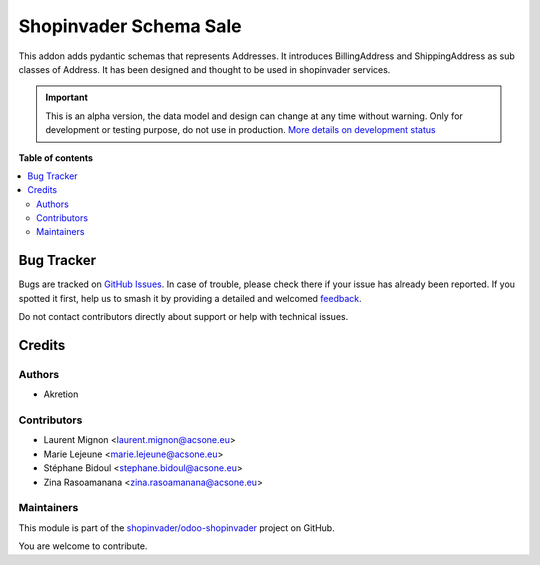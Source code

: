 =======================
Shopinvader Schema Sale
=======================

.. 
   !!!!!!!!!!!!!!!!!!!!!!!!!!!!!!!!!!!!!!!!!!!!!!!!!!!!
   !! This file is generated by oca-gen-addon-readme !!
   !! changes will be overwritten.                   !!
   !!!!!!!!!!!!!!!!!!!!!!!!!!!!!!!!!!!!!!!!!!!!!!!!!!!!
   !! source digest: sha256:b7a7593ab3d956ea3e0a59974fce3318d7fd7e9edd070764e31f1e45bd469489
   !!!!!!!!!!!!!!!!!!!!!!!!!!!!!!!!!!!!!!!!!!!!!!!!!!!!

.. |badge1| image:: https://img.shields.io/badge/maturity-Alpha-red.png
    :target: https://odoo-community.org/page/development-status
    :alt: Alpha
.. |badge2| image:: https://img.shields.io/badge/licence-AGPL--3-blue.png
    :target: http://www.gnu.org/licenses/agpl-3.0-standalone.html
    :alt: License: AGPL-3
.. |badge3| image:: https://img.shields.io/badge/github-shopinvader%2Fodoo--shopinvader-lightgray.png?logo=github
    :target: https://github.com/shopinvader/odoo-shopinvader/tree/16.0/shopinvader_schema_sale
    :alt: shopinvader/odoo-shopinvader

|badge1| |badge2| |badge3|

This addon adds pydantic schemas that represents Addresses.
It introduces BillingAddress and ShippingAddress as sub classes of Address.
It has been designed and thought to be used in shopinvader services.

.. IMPORTANT::
   This is an alpha version, the data model and design can change at any time without warning.
   Only for development or testing purpose, do not use in production.
   `More details on development status <https://odoo-community.org/page/development-status>`_

**Table of contents**

.. contents::
   :local:

Bug Tracker
===========

Bugs are tracked on `GitHub Issues <https://github.com/shopinvader/odoo-shopinvader/issues>`_.
In case of trouble, please check there if your issue has already been reported.
If you spotted it first, help us to smash it by providing a detailed and welcomed
`feedback <https://github.com/shopinvader/odoo-shopinvader/issues/new?body=module:%20shopinvader_schema_sale%0Aversion:%2016.0%0A%0A**Steps%20to%20reproduce**%0A-%20...%0A%0A**Current%20behavior**%0A%0A**Expected%20behavior**>`_.

Do not contact contributors directly about support or help with technical issues.

Credits
=======

Authors
~~~~~~~

* Akretion

Contributors
~~~~~~~~~~~~

* Laurent Mignon <laurent.mignon@acsone.eu>
* Marie Lejeune <marie.lejeune@acsone.eu>
* Stéphane Bidoul <stephane.bidoul@acsone.eu>
* Zina Rasoamanana <zina.rasoamanana@acsone.eu>

Maintainers
~~~~~~~~~~~

This module is part of the `shopinvader/odoo-shopinvader <https://github.com/shopinvader/odoo-shopinvader/tree/16.0/shopinvader_schema_sale>`_ project on GitHub.

You are welcome to contribute.
